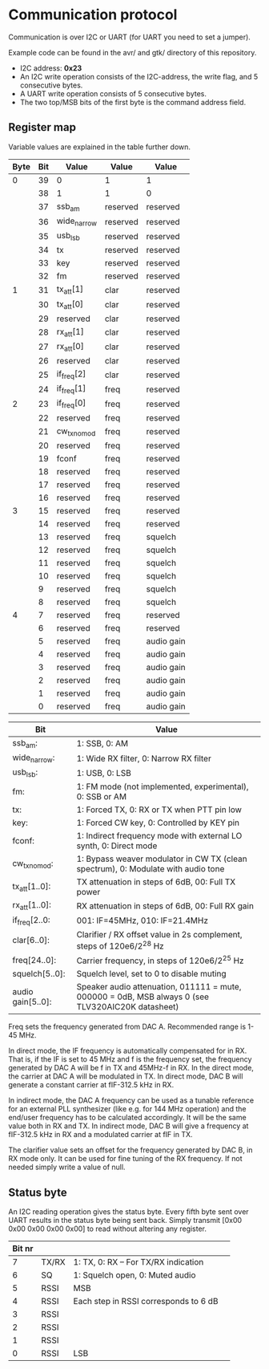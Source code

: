 * Communication protocol

Communication is over I2C or UART (for UART you need to set a jumper).

Example code can be found in the avr/ and gtk/ directory of this repository.

- I2C address: *0x23*
- An I2C write operation consists of the I2C-address, the write flag, and 5 consecutive bytes.
- A UART write operation consists of 5 consecutive bytes.
- The two top/MSB bits of the first byte is the command address field.


** Register map

Variable values are explained in the table further down.

| Byte | Bit | Value       | Value    | Value      |
|------+-----+-------------+----------+------------|
|    0 |  39 | 0           | 1        | 1          |
|      |  38 | 1           | 1        | 0          |
|      |  37 | ssb_am      | reserved | reserved   |
|      |  36 | wide_narrow | reserved | reserved   |
|      |  35 | usb_lsb     | reserved | reserved   |
|      |  34 | tx          | reserved | reserved   |
|      |  33 | key         | reserved | reserved   |
|      |  32 | fm          | reserved | reserved   |
|    1 |  31 | tx_att[1]      | clar     | reserved   |
|      |  30 | tx_att[0]    | clar     | reserved   |
|      |  29 | reserved    | clar     | reserved   |
|      |  28 | rx_att[1]    | clar     | reserved   |
|      |  27 | rx_att[0]    | clar     | reserved   |
|      |  26 | reserved    | clar     | reserved   |
|      |  25 | if_freq[2]    | clar     | reserved   |
|      |  24 | if_freq[1]    | freq     | reserved   |
|    2 |  23 | if_freq[0]    | freq     | reserved   |
|      |  22 | reserved    | freq     | reserved   |
|      |  21 | cw_tx_nomod    | freq     | reserved   |
|      |  20 | reserved    | freq     | reserved   |
|      |  19 | fconf    | freq     | reserved   |
|      |  18 | reserved    | freq     | reserved   |
|      |  17 | reserved    | freq     | reserved   |
|      |  16 | reserved    | freq     | reserved   |
|    3 |  15 | reserved    | freq     | reserved   |
|      |  14 | reserved    | freq     | reserved   |
|      |  13 | reserved    | freq     | squelch	   |
|      |  12 | reserved    | freq     | squelch	   |
|      |  11 | reserved    | freq     | squelch	   |
|      |  10 | reserved    | freq     | squelch	   |
|      |   9 | reserved    | freq     | squelch	   |
|      |   8 | reserved    | freq     | squelch	   |
|    4 |   7 | reserved    | freq     | reserved   |
|      |   6 | reserved    | freq     | reserved   |
|      |   5 | reserved    | freq     | audio gain |
|      |   4 | reserved    | freq     | audio gain |
|      |   3 | reserved    | freq     | audio gain |
|      |   2 | reserved    | freq     | audio gain |
|      |   1 | reserved    | freq     | audio gain |
|      |   0 | reserved    | freq     | audio gain |



| Bit               | Value                                                                                             |
|-------------------+---------------------------------------------------------------------------------------------------|
| ssb_am:           | 1: SSB, 0: AM                                                                                     |
| wide_narrow:      | 1: Wide RX filter, 0: Narrow RX filter                                                            |
| usb_lsb:          | 1: USB, 0: LSB											|
| fm:               | 1: FM mode (not implemented, experimental), 0: SSB or AM                                                  		|
| tx:               | 1: Forced TX, 0: RX or TX when PTT pin low                                                        |
| key:              | 1: Forced CW key, 0: Controlled by KEY pin                                                        |
| fconf:           | 1: Indirect frequency mode with external LO synth, 0: Direct mode                                  |
| cw_tx_nomod:    | 1: Bypass weaver modulator in CW TX (clean spectrum), 0: Modulate with audio tone 			|
| tx_att[1..0]:    | TX attenuation in steps of 6dB, 00: Full TX power                                                  |
| rx_att[1..0]:    | RX attenuation in steps of 6dB, 00: Full RX gain          						|
| if_freq[2..0:    | 001: IF=45MHz, 010: IF=21.4MHz         								|
| clar[6..0]:       | Clarifier / RX offset value in 2s complement, steps of 120e6/2^28 Hz                              |
| freq[24..0]:      | Carrier frequency, in steps of 120e6/2^25 Hz                                                      |
| squelch[5..0]:    | Squelch level, set to 0 to disable muting								|
| audio gain[5..0]: | Speaker audio attenuation, 011111 = mute, 000000 = 0dB, MSB always 0 (see TLV320AIC20K datasheet) |

Freq sets the frequency generated from DAC A. Recommended range is 1-45 MHz.

In direct mode, the IF frequency is automatically compensated for in RX. That is, if the IF is set to 45 MHz and f is the frequency set, the frequency generated by DAC A will be f in TX and 45MHz-f in RX.
In the direct mode, the carrier at DAC A will be modulated in TX. In direct mode, DAC B will generate a constant carrier at fIF-312.5 kHz in RX. 

In indirect mode, the DAC A frequency can be used as a tunable reference for an external PLL synthesizer (like e.g. for 144 MHz operation) and the end/user frequency has to be calculated accordingly. It will be the same value both in RX and TX.
In indirect mode, DAC B will give a frequency at fIF-312.5 kHz in RX and a modulated carrier at fIF in TX.  

The clarifier value sets an offset for the frequency generated by DAC B, in RX mode only. It can be used for fine tuning of the RX frequency. If not needed simply write a value of null.

** Status byte
   
An I2C reading operation gives the status byte.													
Every fifth byte sent over UART results in the status byte being sent back.
Simply transmit [0x00 0x00 0x00 0x00 0x00] to read without altering any register.


| Bit nr |          |                                       |                                       
|--------+----------+---------------------------------------+
|      7 | TX/RX    | 1: TX, 0: RX – For TX/RX indication   |
|      6 | SQ	    | 1: Squelch open, 0: Muted audio       |
|      5 | RSSI     | MSB                                   |
|      4 | RSSI     | Each step in RSSI corresponds to 6 dB |
|      3 | RSSI     |                                       |
|      2 | RSSI     |                                       |
|      1 | RSSI     |                                       |
|      0 | RSSI     | LSB  				    |


